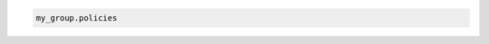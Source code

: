 .. code-block:: csharp

.. code-block:: java

.. code-block:: javascript

.. code-block:: php

.. code-block:: python

.. code-block:: ruby

  my_group.policies